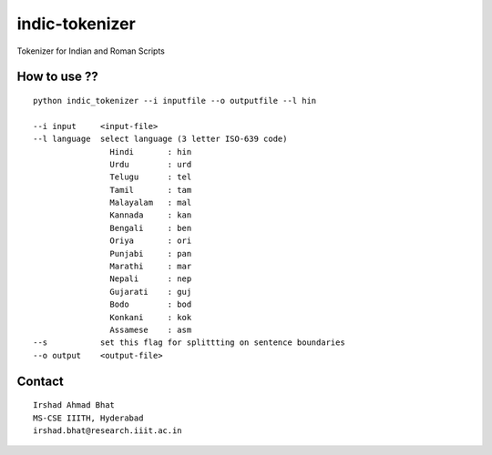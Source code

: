 ================
indic-tokenizer
================

Tokenizer for Indian and Roman Scripts

How to use ??
=============

.. parsed-literal::

    python indic_tokenizer --i inputfile --o outputfile --l hin

    --i input     <input-file>
    --l language  select language (3 letter ISO-639 code)
		    Hindi       : hin
		    Urdu        : urd
		    Telugu      : tel
		    Tamil       : tam
		    Malayalam   : mal
		    Kannada     : kan
		    Bengali     : ben
		    Oriya       : ori
		    Punjabi     : pan
		    Marathi     : mar
		    Nepali      : nep
		    Gujarati    : guj
		    Bodo        : bod
		    Konkani     : kok
		    Assamese    : asm
    --s           set this flag for splittting on sentence boundaries
    --o output    <output-file>

Contact
=======

::

    Irshad Ahmad Bhat
    MS-CSE IIITH, Hyderabad
    irshad.bhat@research.iiit.ac.in
